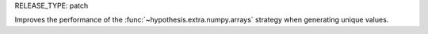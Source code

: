 RELEASE_TYPE: patch

Improves the performance of the :func:`~hypothesis.extra.numpy.arrays`
strategy when generating unique values.
